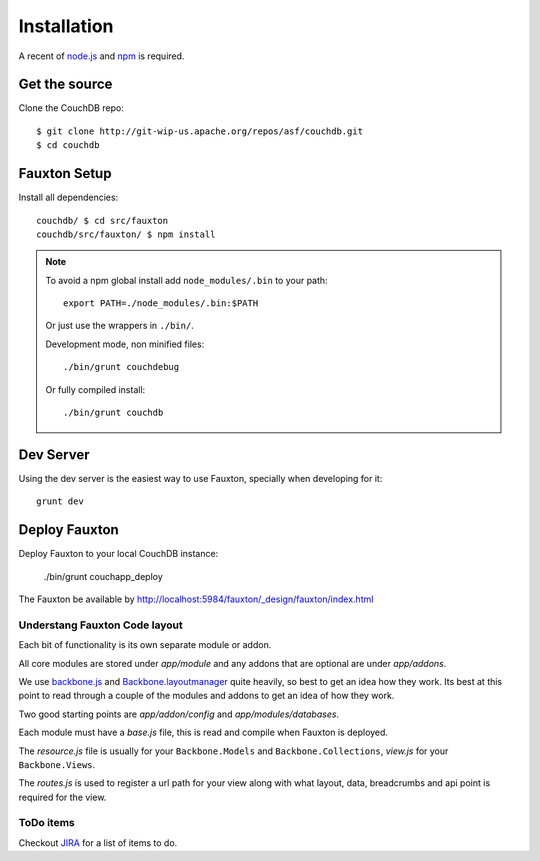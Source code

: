 .. Licensed under the Apache License, Version 2.0 (the "License"); you may not
.. use this file except in compliance with the License. You may obtain a copy of
.. the License at
..
..   http://www.apache.org/licenses/LICENSE-2.0
..
.. Unless required by applicable law or agreed to in writing, software
.. distributed under the License is distributed on an "AS IS" BASIS, WITHOUT
.. WARRANTIES OR CONDITIONS OF ANY KIND, either express or implied. See the
.. License for the specific language governing permissions and limitations under
.. the License.

.. _fauxton/install:

============
Installation
============

A recent of `node.js`_ and `npm`_ is required.

.. _node.js: http://nodejs.org/
.. _npm: https://npmjs.org/doc/README.html

Get the source
==============

Clone the CouchDB repo::

    $ git clone http://git-wip-us.apache.org/repos/asf/couchdb.git
    $ cd couchdb

Fauxton Setup
=============

Install all dependencies::

    couchdb/ $ cd src/fauxton
    couchdb/src/fauxton/ $ npm install

.. note::
    To avoid a npm global install add ``node_modules/.bin`` to your path::

        export PATH=./node_modules/.bin:$PATH

    Or just use the wrappers in ``./bin/``.

    Development mode, non minified files::

        ./bin/grunt couchdebug

    Or fully compiled install::

        ./bin/grunt couchdb

Dev Server
==========

Using the dev server is the easiest way to use Fauxton, specially when
developing for it::

    grunt dev

Deploy Fauxton
==============

Deploy Fauxton to your local CouchDB instance:

    ./bin/grunt couchapp_deploy

The Fauxton be available by http://localhost:5984/fauxton/_design/fauxton/index.html

Understang Fauxton Code layout
------------------------------

Each bit of functionality is its own separate module or addon.

All core modules are stored under `app/module` and any addons that are optional
are under `app/addons`.

We use `backbone.js`_ and `Backbone.layoutmanager`_ quite heavily, so best to
get an idea how they work. Its best at this point to read through a couple of
the modules and addons to get an idea of how they work.

Two good starting points are `app/addon/config` and `app/modules/databases`.

Each module must have a `base.js` file, this is read and compile when Fauxton is
deployed.

The `resource.js` file is usually for your ``Backbone.Models`` and
``Backbone.Collections``, `view.js` for your ``Backbone.Views``.

The `routes.js` is used to register a url path for your view along with what
layout, data, breadcrumbs and api point is required for the view.

.. _backbone.js: http://backbonejs.org/
.. _Backbone.layoutmanager: https://github.com/tbranyen/backbone.layoutmanager

ToDo items
----------

Checkout `JIRA`_  for a list of items to do.

.. _JIRA: https://issues.apache.org/jira/browse/COUCHDB/component/12320406
